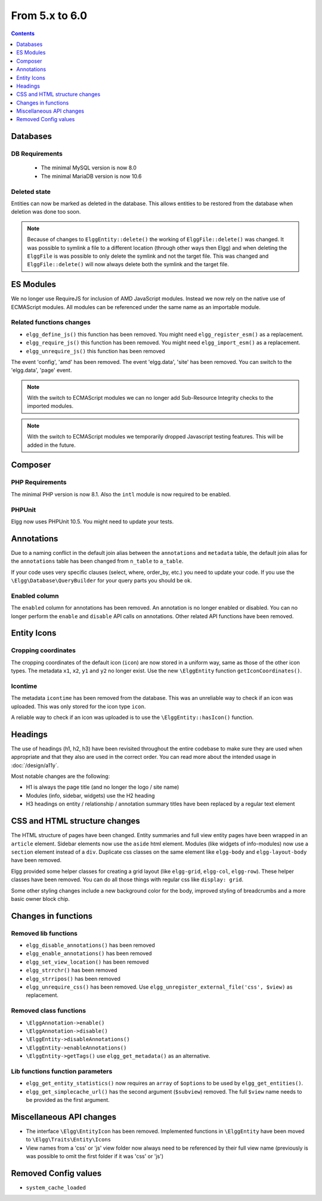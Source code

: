 From 5.x to 6.0
===============

.. contents:: Contents
   :local:
   :depth: 1

Databases
---------

DB Requirements
~~~~~~~~~~~~~~~

 - The minimal MySQL version is now 8.0
 - The minimal MariaDB version is now 10.6

Deleted state
~~~~~~~~~~~~~

Entities can now be marked as deleted in the database. This allows entities to be restored from the database when deletion
was done too soon.

.. note::

	Because of changes to ``ElggEntity::delete()`` the working of ``ElggFile::delete()`` was changed. It was possible to
	symlink a file to a different location (through other ways then Elgg) and when deleting the ``ElggFile`` is was possible
	to only delete the symlink and not the target file. This was changed and ``ElggFile::delete()`` will now always delete
	both the symlink and the target file.

.. seealso::

	Check the :ref:`database <database-deleted>` documentation or the :doc:`/guides/restore` documentation for more information.

ES Modules
----------

We no longer use RequireJS for inclusion of AMD JavaScript modules. Instead we now rely on the native use of ECMAScript modules.
All modules can be referenced under the same name as an importable module.

Related functions changes
~~~~~~~~~~~~~~~~~~~~~~~~~

* ``elgg_define_js()`` this function has been removed. You might need ``elgg_register_esm()`` as a replacement.
* ``elgg_require_js()`` this function has been removed. You might need ``elgg_import_esm()`` as a replacement.
* ``elgg_unrequire_js()`` this function has been removed

The event 'config', 'amd' has been removed.
The event 'elgg.data', 'site' has been removed. You can switch to the 'elgg.data', 'page' event.

.. note::

	With the switch to ECMAScript modules we can no longer add Sub-Resource Integrity checks to the imported modules.

.. note::

	With the switch to ECMAScript modules we temporarily dropped Javascript testing features. This will be added in the future.

Composer
--------

PHP Requirements
~~~~~~~~~~~~~~~~

The minimal PHP version is now 8.1. Also the ``intl`` module is now required to be enabled.

PHPUnit
~~~~~~~

Elgg now uses PHPUnit 10.5. You might need to update your tests.

Annotations
-----------

Due to a naming conflict in the default join alias between the ``annotations`` and ``metadata`` table, the default join
alias for the ``annotations`` table has been changed from ``n_table`` to ``a_table``.

If your code uses very specific clauses (select, where, order_by, etc.) you need to update your code. If you use the
``\Elgg\Database\QueryBuilder`` for your query parts you should be ok.

Enabled column
~~~~~~~~~~~~~~

The ``enabled`` column for annotations has been removed. An annotation is no longer enabled or disabled. 
You can no longer perform the ``enable`` and ``disable`` API calls on annotations. Other related API functions have been removed.

Entity Icons
------------

Cropping coordinates
~~~~~~~~~~~~~~~~~~~~

The cropping coordinates of the default icon (``icon``) are now stored in a uniform way, same as those of the other icon types.
The metadata ``x1``, ``x2``, ``y1`` and ``y2`` no longer exist. Use the new ``\ElggEntity`` function ``getIconCoordinates()``.

Icontime
~~~~~~~~

The metadata ``icontime`` has been removed from the database. This was an unreliable way to check if an icon was uploaded.
This was only stored for the icon type ``icon``.

A reliable way to check if an icon was uploaded is to use the ``\ElggEntity::hasIcon()`` function.

Headings
--------

The use of headings (h1, h2, h3) have been revisited throughout the entire codebase to make sure they are used when appropriate
and that they also are used in the correct order. You can read more about the intended usage in :doc:`/design/a11y`.

Most notable changes are the following:

* H1 is always the page title (and no longer the logo / site name)
* Modules (info, sidebar, widgets) use the H2 heading
* H3 headings on entity / relationship / annotation summary titles have been replaced by a regular text element

CSS and HTML structure changes
------------------------------

The HTML structure of pages have been changed. Entity summaries and full view entity pages have been wrapped in an ``article`` element.
Sidebar elements now use the ``aside`` html element. Modules (like widgets of info-modules) now use a ``section`` element instead of a ``div``.
Duplicate css classes on the same element like ``elgg-body`` and ``elgg-layout-body`` have been removed.

Elgg provided some helper classes for creating a grid layout (like ``elgg-grid``, ``elgg-col``, ``elgg-row``).
These helper classes have been removed. You can do all those things with regular css like ``display: grid``.

Some other styling changes include a new background color for the body, improved styling of breadcrumbs and a more basic owner block chip.

Changes in functions
--------------------

Removed lib functions
~~~~~~~~~~~~~~~~~~~~~

* ``elgg_disable_annotations()`` has been removed
* ``elgg_enable_annotations()`` has been removed
* ``elgg_set_view_location()`` has been removed
* ``elgg_strrchr()`` has been removed
* ``elgg_strripos()`` has been removed
* ``elgg_unrequire_css()`` has been removed. Use ``elgg_unregister_external_file('css', $view)`` as replacement.

Removed class functions
~~~~~~~~~~~~~~~~~~~~~~~

* ``\ElggAnnotation->enable()``
* ``\ElggAnnotation->disable()``
* ``\ElggEntity->disableAnnotations()``
* ``\ElggEntity->enableAnnotations()``
* ``\ElggEntity->getTags()`` use ``elgg_get_metadata()`` as an alternative.

Lib functions function parameters
~~~~~~~~~~~~~~~~~~~~~~~~~~~~~~~~~

* ``elgg_get_entity_statistics()`` now requires an ``array`` of ``$options`` to be used by ``elgg_get_entities()``.
* ``elgg_get_simplecache_url()`` has the second argument (``$subview``) removed. The full ``$view`` name needs to be provided as the first argument.

Miscellaneous API changes
-------------------------

* The interface ``\Elgg\EntityIcon`` has been removed. Implemented functions in ``\ElggEntity`` have been moved to ``\Elgg\Traits\Entity\Icons``
* View names from a 'css' or 'js' view folder now always need to be referenced by their full view name (previously is was possible to omit the first folder if it was 'css' or 'js')

Removed Config values
------------------------

* ``system_cache_loaded``
